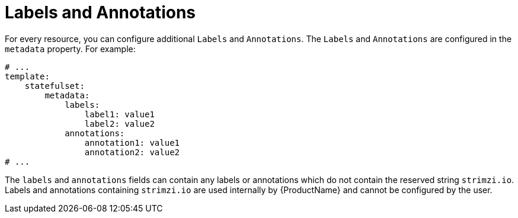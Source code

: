 // This assembly is included in the following assemblies:
//
// assembly-customizing-deployments.adoc

[id='con-customizing-labels-and-annotations-{context}']
= Labels and Annotations

For every resource, you can configure additional `Labels` and `Annotations`.
The `Labels` and `Annotations` are configured in the `metadata` property.
For example:

[source,yaml,subs=attributes+]
----
# ...
template:
    statefulset:
        metadata:
            labels:
                label1: value1
                label2: value2
            annotations:
                annotation1: value1
                annotation2: value2
# ...
----

The `labels` and `annotations` fields can contain any labels or annotations which do not contain the reserved string `strimzi.io`.
Labels and annotations containing `strimzi.io` are used internally by {ProductName} and cannot be configured by the user.